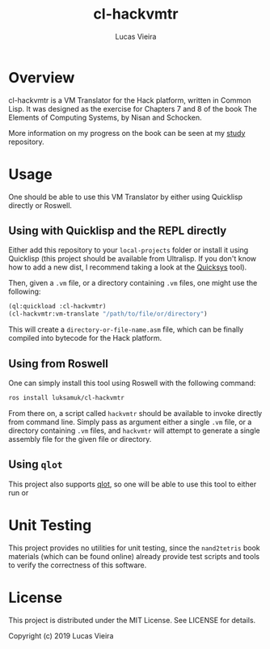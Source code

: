 #+TITLE: cl-hackvmtr
#+AUTHOR: Lucas Vieira
#+EMAIL: lucasvieira@lisp.com.br

* Overview

cl-hackvmtr is a VM Translator for the Hack platform, written in Common Lisp. It
was designed as the exercise for Chapters 7 and 8 of the book The Elements of
Computing Systems, by Nisan and Schocken.

More information on my progress on the book can be seen at my [[https://github.com/luksamuk/study][study]] repository.

* Usage

One should be able to use this VM Translator by either using Quicklisp directly
or Roswell.

** Using with Quicklisp and the REPL directly

Either add this repository to your ~local-projects~ folder or install it using
Quicklisp (this project should be available from Ultralisp. If you don't know
how to add a new dist, I recommend taking a look at the [[https://github.com/commonlispbr/quicksys][Quicksys]] tool).

Then, given a ~.vm~ file, or a directory containing ~.vm~ files, one might use the
following:

#+begin_src lisp
(ql:quickload :cl-hackvmtr)
(cl-hackvmtr:vm-translate "/path/to/file/or/directory")
#+end_src

This will create a ~directory-or-file-name.asm~ file, which can be finally
compiled into bytecode for the Hack platform.

** Using from Roswell

One can simply install this tool using Roswell with the following command:

#+begin_src bash
ros install luksamuk/cl-hackvmtr
#+end_src

From there on, a script called ~hackvmtr~ should be available to invoke directly
from command line. Simply pass as argument either a single ~.vm~ file, or a
directory containing ~.vm~ files, and ~hackvmtr~ will attempt to generate a single
assembly file for the given file or directory.

** Using =qlot=

This project also supports [[https://github.com/fukamachi/qlot][qlot]], so one will be able to use this tool to either
run or 

* Unit Testing

This project provides no utilities for unit testing, since the ~nand2tetris~ book
materials (which can be found online) already provide test scripts and tools to
verify the correctness of this software.

* License

This project is distributed under the MIT License. See LICENSE for details.

Copyright (c) 2019 Lucas Vieira
